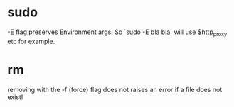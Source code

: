 * sudo
-E flag preserves Environment args! So `sudo -E bla bla` will use $http_proxy etc for example.

* rm
removing with the -f (force) flag does not raises an error if a file does not exist!
